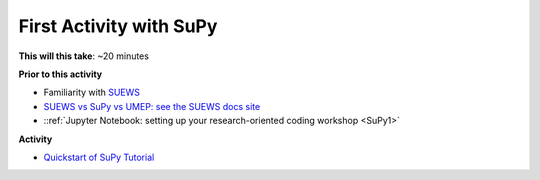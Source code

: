 .. _SuPy2:

First Activity with SuPy
--------------------------

**This will this take**: ~20 minutes


**Prior to this activity**

-  Familiarity with `SUEWS <https://suews.readthedocs.io>`_
-  `SUEWS vs SuPy vs UMEP: see the SUEWS docs
   site <https://suews-docs.readthedocs.io/en/latest/related_softwares.html>`_
-  ::ref:`Jupyter Notebook: setting up your research-oriented coding
   workshop <SuPy1>`


**Activity**


.. -  This `video <>`__ gives a demo of XXX

-  `Quickstart of
   SuPy Tutorial <https://SuPy.readthedocs.io/en/latest/tutorial/quick-start.html>`__



